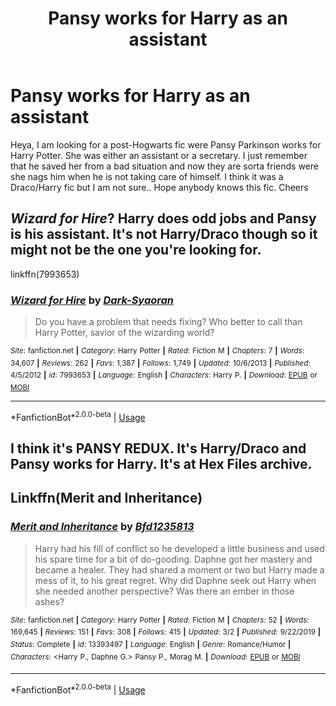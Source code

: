 #+TITLE: Pansy works for Harry as an assistant

* Pansy works for Harry as an assistant
:PROPERTIES:
:Author: KnoedelBloedel
:Score: 2
:DateUnix: 1592147353.0
:DateShort: 2020-Jun-14
:FlairText: What's That Fic?
:END:
Heya, I am looking for a post-Hogwarts fic were Pansy Parkinson works for Harry Potter. She was either an assistant or a secretary. I just remember that he saved her from a bad situation and now they are sorta friends were she nags him when he is not taking care of himself. I think it was a Draco/Harry fic but I am not sure.. Hope anybody knows this fic. Cheers


** /Wizard for Hire/? Harry does odd jobs and Pansy is his assistant. It's not Harry/Draco though so it might not be the one you're looking for.

linkffn(7993653)
:PROPERTIES:
:Author: deirox
:Score: 2
:DateUnix: 1592150426.0
:DateShort: 2020-Jun-14
:END:

*** [[https://www.fanfiction.net/s/7993653/1/][*/Wizard for Hire/*]] by [[https://www.fanfiction.net/u/302101/Dark-Syaoran][/Dark-Syaoran/]]

#+begin_quote
  Do you have a problem that needs fixing? Who better to call than Harry Potter, savior of the wizarding world?
#+end_quote

^{/Site/:} ^{fanfiction.net} ^{*|*} ^{/Category/:} ^{Harry} ^{Potter} ^{*|*} ^{/Rated/:} ^{Fiction} ^{M} ^{*|*} ^{/Chapters/:} ^{7} ^{*|*} ^{/Words/:} ^{34,607} ^{*|*} ^{/Reviews/:} ^{262} ^{*|*} ^{/Favs/:} ^{1,387} ^{*|*} ^{/Follows/:} ^{1,749} ^{*|*} ^{/Updated/:} ^{10/6/2013} ^{*|*} ^{/Published/:} ^{4/5/2012} ^{*|*} ^{/id/:} ^{7993653} ^{*|*} ^{/Language/:} ^{English} ^{*|*} ^{/Characters/:} ^{Harry} ^{P.} ^{*|*} ^{/Download/:} ^{[[http://www.ff2ebook.com/old/ffn-bot/index.php?id=7993653&source=ff&filetype=epub][EPUB]]} ^{or} ^{[[http://www.ff2ebook.com/old/ffn-bot/index.php?id=7993653&source=ff&filetype=mobi][MOBI]]}

--------------

*FanfictionBot*^{2.0.0-beta} | [[https://github.com/tusing/reddit-ffn-bot/wiki/Usage][Usage]]
:PROPERTIES:
:Author: FanfictionBot
:Score: 1
:DateUnix: 1592150440.0
:DateShort: 2020-Jun-14
:END:


** I think it's PANSY REDUX. It's Harry/Draco and Pansy works for Harry. It's at Hex Files archive.
:PROPERTIES:
:Author: Ill_Lie1903
:Score: 2
:DateUnix: 1594922302.0
:DateShort: 2020-Jul-16
:END:


** Linkffn(Merit and Inheritance)
:PROPERTIES:
:Author: kprasad13
:Score: 1
:DateUnix: 1592148610.0
:DateShort: 2020-Jun-14
:END:

*** [[https://www.fanfiction.net/s/13393497/1/][*/Merit and Inheritance/*]] by [[https://www.fanfiction.net/u/10223509/Bfd1235813][/Bfd1235813/]]

#+begin_quote
  Harry had his fill of conflict so he developed a little business and used his spare time for a bit of do-gooding. Daphne got her mastery and became a healer. They had shared a moment or two but Harry made a mess of it, to his great regret. Why did Daphne seek out Harry when she needed another perspective? Was there an ember in those ashes?
#+end_quote

^{/Site/:} ^{fanfiction.net} ^{*|*} ^{/Category/:} ^{Harry} ^{Potter} ^{*|*} ^{/Rated/:} ^{Fiction} ^{M} ^{*|*} ^{/Chapters/:} ^{52} ^{*|*} ^{/Words/:} ^{169,645} ^{*|*} ^{/Reviews/:} ^{151} ^{*|*} ^{/Favs/:} ^{308} ^{*|*} ^{/Follows/:} ^{415} ^{*|*} ^{/Updated/:} ^{3/2} ^{*|*} ^{/Published/:} ^{9/22/2019} ^{*|*} ^{/Status/:} ^{Complete} ^{*|*} ^{/id/:} ^{13393497} ^{*|*} ^{/Language/:} ^{English} ^{*|*} ^{/Genre/:} ^{Romance/Humor} ^{*|*} ^{/Characters/:} ^{<Harry} ^{P.,} ^{Daphne} ^{G.>} ^{Pansy} ^{P.,} ^{Morag} ^{M.} ^{*|*} ^{/Download/:} ^{[[http://www.ff2ebook.com/old/ffn-bot/index.php?id=13393497&source=ff&filetype=epub][EPUB]]} ^{or} ^{[[http://www.ff2ebook.com/old/ffn-bot/index.php?id=13393497&source=ff&filetype=mobi][MOBI]]}

--------------

*FanfictionBot*^{2.0.0-beta} | [[https://github.com/tusing/reddit-ffn-bot/wiki/Usage][Usage]]
:PROPERTIES:
:Author: FanfictionBot
:Score: 1
:DateUnix: 1592148631.0
:DateShort: 2020-Jun-14
:END:
